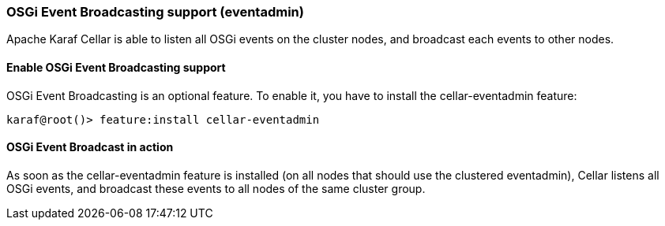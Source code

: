 //
// Licensed under the Apache License, Version 2.0 (the "License");
// you may not use this file except in compliance with the License.
// You may obtain a copy of the License at
//
//      http://www.apache.org/licenses/LICENSE-2.0
//
// Unless required by applicable law or agreed to in writing, software
// distributed under the License is distributed on an "AS IS" BASIS,
// WITHOUT WARRANTIES OR CONDITIONS OF ANY KIND, either express or implied.
// See the License for the specific language governing permissions and
// limitations under the License.
//

=== OSGi Event Broadcasting support (eventadmin)

Apache Karaf Cellar is able to listen all OSGi events on the cluster nodes, and broadcast each events to other nodes.

==== Enable OSGi Event Broadcasting support

OSGi Event Broadcasting is an optional feature. To enable it, you have to install the cellar-eventadmin feature:

----
karaf@root()> feature:install cellar-eventadmin
----

==== OSGi Event Broadcast in action

As soon as the cellar-eventadmin feature is installed (on all nodes that should use the clustered eventadmin),
Cellar listens all OSGi events, and broadcast these events to all nodes of the same cluster group.